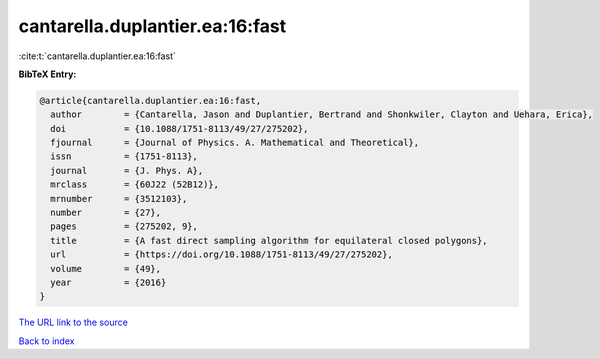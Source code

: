 cantarella.duplantier.ea:16:fast
================================

:cite:t:`cantarella.duplantier.ea:16:fast`

**BibTeX Entry:**

.. code-block:: bibtex

   @article{cantarella.duplantier.ea:16:fast,
     author        = {Cantarella, Jason and Duplantier, Bertrand and Shonkwiler, Clayton and Uehara, Erica},
     doi           = {10.1088/1751-8113/49/27/275202},
     fjournal      = {Journal of Physics. A. Mathematical and Theoretical},
     issn          = {1751-8113},
     journal       = {J. Phys. A},
     mrclass       = {60J22 (52B12)},
     mrnumber      = {3512103},
     number        = {27},
     pages         = {275202, 9},
     title         = {A fast direct sampling algorithm for equilateral closed polygons},
     url           = {https://doi.org/10.1088/1751-8113/49/27/275202},
     volume        = {49},
     year          = {2016}
   }

`The URL link to the source <https://doi.org/10.1088/1751-8113/49/27/275202>`__


`Back to index <../By-Cite-Keys.html>`__
